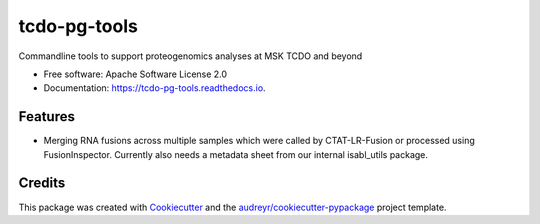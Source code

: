 =============
tcdo-pg-tools
=============


.. image:: https://img.shields.io/pypi/v/tcdo_pg_tools.svg
        :target: https://pypi.python.org/pypi/tcdo_pg_tools

.. image:: https://img.shields.io/travis/apsteinberg/tcdo_pg_tools.svg
        :target: https://travis-ci.com/apsteinberg/tcdo_pg_tools

.. image:: https://readthedocs.org/projects/tcdo-pg-tools/badge/?version=latest
        :target: https://tcdo-pg-tools.readthedocs.io/en/latest/?version=latest
        :alt: Documentation Status




Commandline tools to support proteogenomics analyses at MSK TCDO and beyond


* Free software: Apache Software License 2.0
* Documentation: https://tcdo-pg-tools.readthedocs.io.


Features
--------

* Merging RNA fusions across multiple samples which were called by CTAT-LR-Fusion or processed using FusionInspector.
  Currently also needs a metadata sheet from our internal isabl_utils package.

Credits
-------

This package was created with Cookiecutter_ and the `audreyr/cookiecutter-pypackage`_ project template.

.. _Cookiecutter: https://github.com/audreyr/cookiecutter
.. _`audreyr/cookiecutter-pypackage`: https://github.com/audreyr/cookiecutter-pypackage

